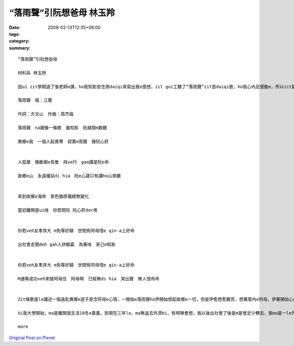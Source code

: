 “落雨聲”引阮想爸母  林玉羚
#########################################

:date: 2008-02-13T12:35+08:00
:tags: 
:category: 
:summary: 


:: 

  “落雨聲”引阮想爸母

  材料系 林玉羚

  因ui zit學期選了張老師e課，ho我知影安怎用daiqi來寫出我e感想，zit gui工聽了“落雨聲”zit首daiqi歌，ho我心內足感動e，所以zit篇短文dor是愛來寫我對hit首歌e感想。以下是zit首歌e歌詞。

  落雨聲　唱：江蕙

  作詞：方文山　作曲：周杰倫

  落雨聲　na親像一條歌　誰知影　阮越頭m敢聽

  異鄉e我　一個人起畏寒　寂寞e雨聲　捶阮心肝


  人孤單　像斷翅e鳥隻　飛ve行　gam講是阮e命

  故鄉e山　永遠攏站di hia　阮e心晟只有講ho山來聽


  來到故鄉e海岸　景色猶原攏總無變化

  當初離開是ui啥　你若問阮 阮心肝dor疼


  你若veh友孝序大 m免等好額　世間有阿母惜e qin-a上好命

  出社會走闖deh gah人拼輸贏　為著啥　家己m知影


  你若veh友孝序大 m免等好額　世間有阿母惜e qin-a上好命

  M通等成功veh來接阿母住　阿母啊　已經無di hia　哭出聲　無人惜命命


  Zit條歌是le講述一個遠赴異鄉e遊子思念阿母e心情，一開始e落雨聲ho伊開始想起故鄉e一切，但是伊愈想愈艱苦，想著厝內e阿母，伊著開始心痛，因ui足久無轉去故鄉，m知故鄉e環境ga si大變了安怎，接落來伊用斷翅e鳥來講伊自己，講伊離開故鄉di異鄉拍拚，但是攏無什麼成就，zit種心晟m知veh對什麼人講起，所以伊只好講ho山來聽lo。後來伊轉去故鄉，看著故鄉e一切攏無啥變，但是厝內e阿爸阿母已經無di hia，所以伊著講出伊心內e感想，na veh友孝序大m免等好額，因ui有阿母惜eqin-a是上好命e，阿爸阿母ui著生活di le走衝，是ui了厝內e子女，希望子女edang過了舒適e生活，伊ma gah天下所有e子女講，m免等成功ziah來友孝父母，因ui父母有可能等無到hit le時陣lo。

  Ui我大學開始，ma是離開我生活18冬e嘉義，到現在三年lo，ma無返去外濟bi，有時陣會想，我以後出社會了後是m是會足少轉去，我ma是一le外鄉e遊子，有時陣著會足想足想嘉義e，但是現實上因ui足濟代誌，ho我攏vedang轉去，所以當我聽著zit首歌e時，我e鼻頭著開始酸起來，因ui zit條歌e意境gah我e心境居然hia nia接近，所以我決定veh將zit條歌用吉他學起來，每當唱著zit條歌，就會警惕我主動去關心阿爸、阿母。

  more


`Original Post on Pixnet <http://daiqi007.pixnet.net/blog/post/14244997>`_